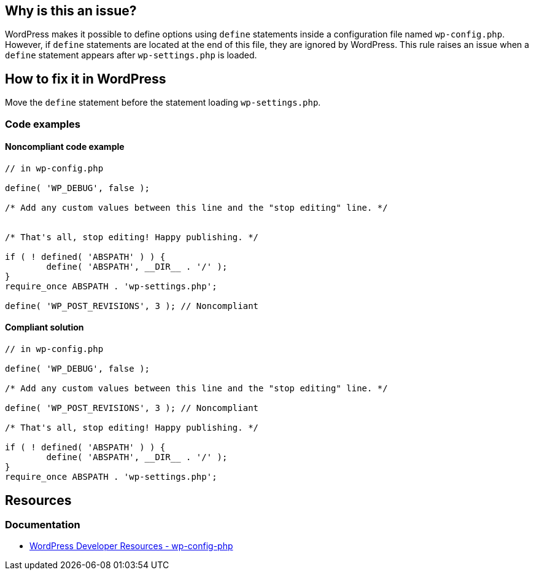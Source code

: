== Why is this an issue?

WordPress makes it possible to define options using `define` statements inside a configuration file named `wp-config.php`.
However, if `define` statements are located at the end of this file, they are ignored by WordPress.
This rule raises an issue when a `define` statement appears after `wp-settings.php` is loaded.

== How to fix it in WordPress

Move the `define` statement before the statement loading `wp-settings.php`.

=== Code examples

==== Noncompliant code example

[source,php,diff-id=1,diff-type=noncompliant]
----
// in wp-config.php

define( 'WP_DEBUG', false );

/* Add any custom values between this line and the "stop editing" line. */


/* That's all, stop editing! Happy publishing. */

if ( ! defined( 'ABSPATH' ) ) {
        define( 'ABSPATH', __DIR__ . '/' );
}
require_once ABSPATH . 'wp-settings.php';

define( 'WP_POST_REVISIONS', 3 ); // Noncompliant
----

==== Compliant solution

[source,php,diff-id=1,diff-type=compliant]
----
// in wp-config.php

define( 'WP_DEBUG', false );

/* Add any custom values between this line and the "stop editing" line. */

define( 'WP_POST_REVISIONS', 3 ); // Noncompliant

/* That's all, stop editing! Happy publishing. */

if ( ! defined( 'ABSPATH' ) ) {
        define( 'ABSPATH', __DIR__ . '/' );
}
require_once ABSPATH . 'wp-settings.php';
----

== Resources

=== Documentation

* https://developer.wordpress.org/apis/wp-config-php/[WordPress Developer Resources - wp-config-php]
